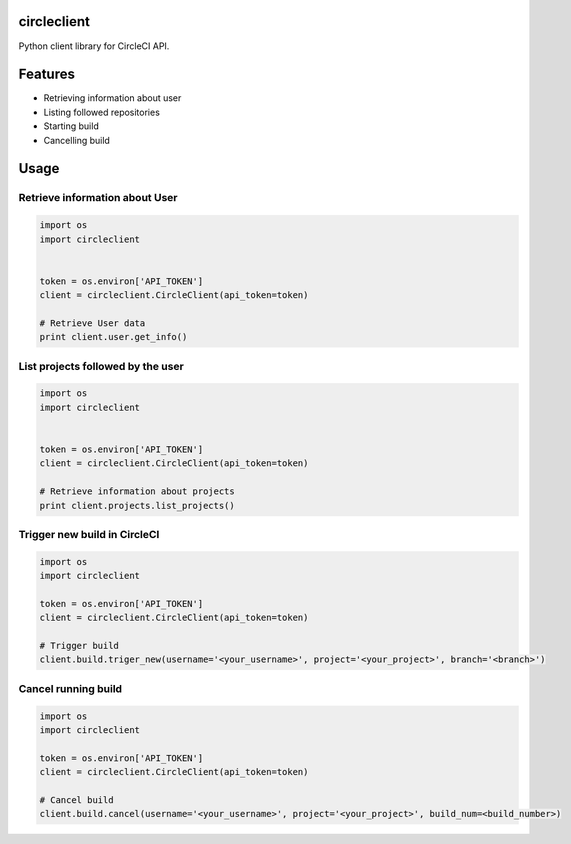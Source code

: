 circleclient
============

.. image:: https://travis-ci.org/qba73/circleclient.svg?branch=master
    :target: https://travis-ci.org/qba73/circleclient
    
Python client library for CircleCI API.

Features
========

* Retrieving information about user
* Listing followed repositories
* Starting build
* Cancelling build

Usage
=====

Retrieve information about User
-------------------------------

.. code:: python

    import os
    import circleclient
    
    
    token = os.environ['API_TOKEN']
    client = circleclient.CircleClient(api_token=token)
    
    # Retrieve User data
    print client.user.get_info()
    

List projects followed by the user
----------------------------------

.. code:: python

   import os
   import circleclient
   
   
   token = os.environ['API_TOKEN']
   client = circleclient.CircleClient(api_token=token)
   
   # Retrieve information about projects
   print client.projects.list_projects()
   

Trigger new build in CircleCI
-----------------------------

.. code:: python

   import os
   import circleclient
   
   token = os.environ['API_TOKEN']
   client = circleclient.CircleClient(api_token=token)
   
   # Trigger build
   client.build.triger_new(username='<your_username>', project='<your_project>', branch='<branch>')
   
   
Cancel running build
--------------------

.. code:: python

   import os
   import circleclient
   
   token = os.environ['API_TOKEN']
   client = circleclient.CircleClient(api_token=token)
   
   # Cancel build
   client.build.cancel(username='<your_username>', project='<your_project>', build_num=<build_number>)
   
